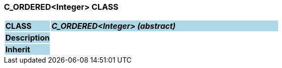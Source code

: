=== C_ORDERED<Integer> CLASS

[cols="^1,2,3"]
|===
|*CLASS*
{set:cellbgcolor:lightblue}
2+^|*_C_ORDERED<Integer> (abstract)_*

|*Description*
{set:cellbgcolor:lightblue}
2+|
{set:cellbgcolor!}

|*Inherit*
{set:cellbgcolor:lightblue}
2+|
{set:cellbgcolor!}

|===
